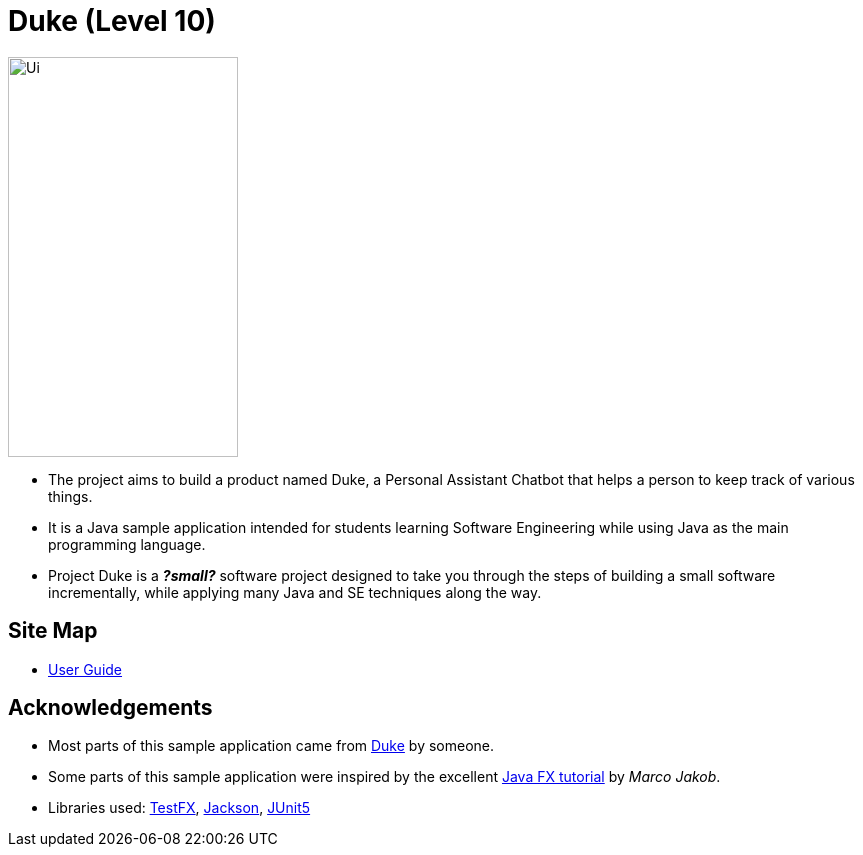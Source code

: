 = Duke (Level 10)
ifdef::env-github,env-browser[:relfileprefix: docs/]

ifdef::env-github[]
image::docs/images/Ui.PNG[width="230" height="400"]
endif::[]

ifndef::env-github[]
image::images/Ui.PNG[width="230" height="400"]
endif::[]

* The project aims to build a product named Duke, a Personal Assistant Chatbot that helps a person to keep track of various things.
* It is a Java sample application intended for students learning Software Engineering while using Java as the main programming language.
* Project Duke is a **__?small?__** software project designed to take you through the steps of building a small software incrementally, while applying many Java and SE techniques along the way.

== Site Map

* <<UserGuide#, User Guide>>
//* <<DeveloperGuide#, Developer Guide>>
//* <<AboutUs#, About Us>>
//* <<ContactUs#, Contact Us>>

== Acknowledgements

* Most parts of this sample application came from https://github.com/j-lum/duke[Duke] by someone.
* Some parts of this sample application were inspired by the excellent http://code.makery.ch/library/javafx-8-tutorial/[Java FX tutorial] by
_Marco Jakob_.
* Libraries used: https://github.com/TestFX/TestFX[TestFX], https://github.com/FasterXML/jackson[Jackson], https://github.com/junit-team/junit5[JUnit5]

